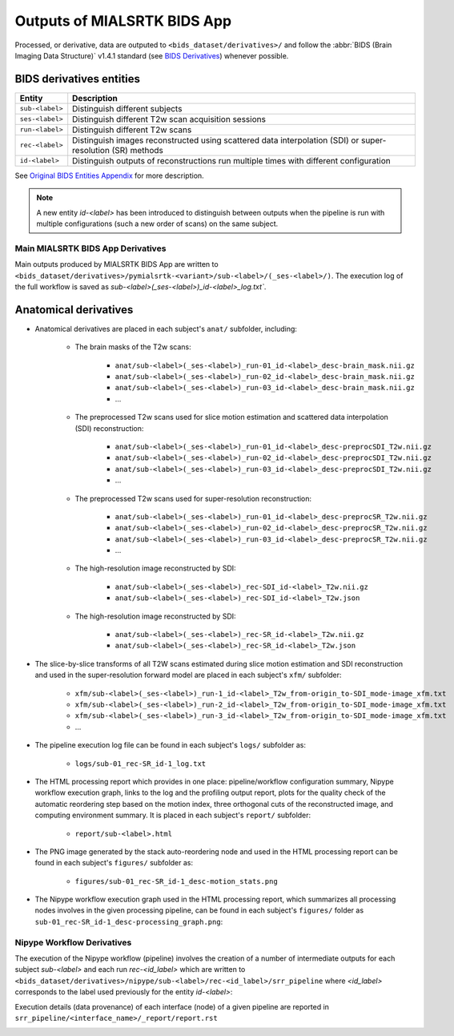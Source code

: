 *****************************************
Outputs of MIALSRTK BIDS App
*****************************************

Processed, or derivative, data are outputed to ``<bids_dataset/derivatives>/`` and follow the :abbr:`BIDS (Brain Imaging Data Structure)` v1.4.1 standard (see `BIDS Derivatives <https://bids-specification.readthedocs.io/en/v1.4.1/05-derivatives/01-introduction.html>`_) whenever possible.  

BIDS derivatives entities
--------------------------

.. tabularcolumns:: |l|p{5cm}|

+--------------------------+------------------------------------------------------------------------------------------------------------+
| **Entity**               | **Description**                                                                                            |
+==========================+============================================================================================================+
| ``sub-<label>``          | Distinguish different subjects                                                                             |
+--------------------------+------------------------------------------------------------------------------------------------------------+
| ``ses-<label>``          | Distinguish different T2w scan acquisition sessions                                                        |
+--------------------------+------------------------------------------------------------------------------------------------------------+
| ``run-<label>``          | Distinguish different T2w scans                                                                            |
+--------------------------+------------------------------------------------------------------------------------------------------------+
| ``rec-<label>``          | Distinguish images reconstructed using scattered data interpolation (SDI) or super-resolution (SR) methods |
+--------------------------+------------------------------------------------------------------------------------------------------------+
| ``id-<label>``           | Distinguish outputs of reconstructions run multiple times with different configuration                     |
+--------------------------+------------------------------------------------------------------------------------------------------------+

See `Original BIDS Entities Appendix <https://bids-specification.readthedocs.io/en/v1.4.1/99-appendices/09-entities.html>`_ for more description.

.. note:: A new entity `id-<label>` has been introduced to distinguish between outputs when the pipeline is run with multiple configurations (such a new order of scans) on the same subject.

Main MIALSRTK BIDS App Derivatives
==========================================

Main outputs produced by MIALSRTK BIDS App are written to ``<bids_dataset/derivatives>/pymialsrtk-<variant>/sub-<label>/(_ses-<label>/)``. The execution log of the full workflow is saved as `sub-<label>(_ses-<label>)_id-<label>_log.txt``.

Anatomical derivatives
------------------------
* Anatomical derivatives are placed in each subject's ``anat/`` subfolder, including:

    * The brain masks of the T2w scans:

        - ``anat/sub-<label>(_ses-<label>)_run-01_id-<label>_desc-brain_mask.nii.gz``
        - ``anat/sub-<label>(_ses-<label>)_run-02_id-<label>_desc-brain_mask.nii.gz``
        - ``anat/sub-<label>(_ses-<label>)_run-03_id-<label>_desc-brain_mask.nii.gz``
        - ...

    * The preprocessed T2w scans used for slice motion estimation and scattered data interpolation (SDI) reconstruction:

        - ``anat/sub-<label>(_ses-<label>)_run-01_id-<label>_desc-preprocSDI_T2w.nii.gz``
        - ``anat/sub-<label>(_ses-<label>)_run-02_id-<label>_desc-preprocSDI_T2w.nii.gz``
        - ``anat/sub-<label>(_ses-<label>)_run-03_id-<label>_desc-preprocSDI_T2w.nii.gz``
        - ...
        
    * The preprocessed T2w scans used for super-resolution reconstruction:

        - ``anat/sub-<label>(_ses-<label>)_run-01_id-<label>_desc-preprocSR_T2w.nii.gz``
        - ``anat/sub-<label>(_ses-<label>)_run-02_id-<label>_desc-preprocSR_T2w.nii.gz``
        - ``anat/sub-<label>(_ses-<label>)_run-03_id-<label>_desc-preprocSR_T2w.nii.gz``
        - ...
   
    * The high-resolution image reconstructed by SDI:

        - ``anat/sub-<label>(_ses-<label>)_rec-SDI_id-<label>_T2w.nii.gz``
        - ``anat/sub-<label>(_ses-<label>)_rec-SDI_id-<label>_T2w.json``

    * The high-resolution image reconstructed by SDI:

        - ``anat/sub-<label>(_ses-<label>)_rec-SR_id-<label>_T2w.nii.gz``
        - ``anat/sub-<label>(_ses-<label>)_rec-SR_id-<label>_T2w.json``

* The slice-by-slice transforms of all T2W scans estimated during slice motion estimation and SDI reconstruction and used in the super-resolution forward model are placed in each subject's ``xfm/`` subfolder:

    - ``xfm/sub-<label>(_ses-<label>)_run-1_id-<label>_T2w_from-origin_to-SDI_mode-image_xfm.txt``
    - ``xfm/sub-<label>(_ses-<label>)_run-2_id-<label>_T2w_from-origin_to-SDI_mode-image_xfm.txt``
    - ``xfm/sub-<label>(_ses-<label>)_run-3_id-<label>_T2w_from-origin_to-SDI_mode-image_xfm.txt``
    - ...

* The pipeline execution log file can be found in each subject's ``logs/`` subfolder as:

    - ``logs/sub-01_rec-SR_id-1_log.txt``

* The HTML processing report which provides in one place: pipeline/workflow configuration summary, Nipype workflow execution graph, links to the log and the profiling output report, plots for the quality check of the automatic reordering step based on the motion index, three orthogonal cuts of the reconstructed image, and computing environment summary. It is placed in each subject's ``report/`` subfolder:

    - ``report/sub-<label>.html``

    .. image:: images/html_report_1.png
        :width: 600
        :align: center
    .. image:: images/html_report_2.png
        :width: 600
        :align: center
    .. image:: images/html_report_3.png
        :width: 600
        :align: center

* The PNG image generated by the stack auto-reordering node and used in the HTML processing report can be found in each subject's ``figures/`` subfolder as:

    - ``figures/sub-01_rec-SR_id-1_desc-motion_stats.png``

* The Nipype workflow execution graph used in the HTML processing report, which summarizes all processing nodes involves in the given processing pipeline, can be found in each subject's ``figures/`` folder as ``sub-01_rec-SR_id-1_desc-processing_graph.png``:

    .. image:: images/nipype_wf_graph.png
        :width: 600
        :align: center

Nipype Workflow Derivatives
==========================================

The execution of the Nipype workflow (pipeline) involves the creation of a number of intermediate outputs for each subject `sub-<label>` and each run `rec-<id_label>` which are written to ``<bids_dataset/derivatives>/nipype/sub-<label>/rec-<id_label>/srr_pipeline`` where `<id_label>` corresponds to the label used previously for the entity `id-<label>`: 

.. image:: images/nipype_wf_derivatives.png
    :width: 600
    :align: center

Execution details (data provenance) of each interface (node) of a given pipeline are reported in ``srr_pipeline/<interface_name>/_report/report.rst``

.. image:: images/nipype_node_report.png
    :width: 600
    :align: center
